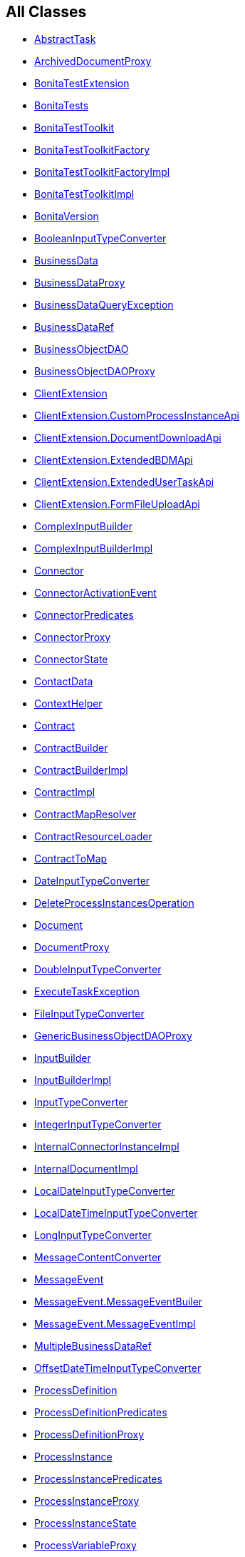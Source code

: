 == All Classes

* link:com/bonitasoft/test/toolkit/model/AbstractTask.html[[.interfaceName]#AbstractTask#]
* link:com/bonitasoft/test/toolkit/internal/proxy/ArchivedDocumentProxy.html[ArchivedDocumentProxy]
* link:com/bonitasoft/test/toolkit/junit/extension/BonitaTestExtension.html[BonitaTestExtension]
* link:com/bonitasoft/test/toolkit/junit/extension/BonitaTests.html[BonitaTests]
* link:com/bonitasoft/test/toolkit/BonitaTestToolkit.html[[.interfaceName]#BonitaTestToolkit#]
* link:com/bonitasoft/test/toolkit/BonitaTestToolkitFactory.html[[.interfaceName]#BonitaTestToolkitFactory#]
* link:com/bonitasoft/test/toolkit/internal/BonitaTestToolkitFactoryImpl.html[BonitaTestToolkitFactoryImpl]
* link:com/bonitasoft/test/toolkit/internal/BonitaTestToolkitImpl.html[BonitaTestToolkitImpl]
* link:com/bonitasoft/test/toolkit/internal/BonitaVersion.html[BonitaVersion]
* link:com/bonitasoft/test/toolkit/internal/contract/converter/BooleanInputTypeConverter.html[BooleanInputTypeConverter]
* link:com/bonitasoft/test/toolkit/model/BusinessData.html[[.interfaceName]#BusinessData#]
* link:com/bonitasoft/test/toolkit/internal/proxy/BusinessDataProxy.html[BusinessDataProxy]
* link:com/bonitasoft/test/toolkit/exception/BusinessDataQueryException.html[BusinessDataQueryException]
* link:com/bonitasoft/test/toolkit/internal/proxy/context/BusinessDataRef.html[BusinessDataRef]
* link:com/bonitasoft/test/toolkit/model/BusinessObjectDAO.html[[.interfaceName]#BusinessObjectDAO#]
* link:com/bonitasoft/test/toolkit/internal/proxy/BusinessObjectDAOProxy.html[BusinessObjectDAOProxy]
* link:com/bonitasoft/test/toolkit/internal/client/ClientExtension.html[[.interfaceName]#ClientExtension#]
* link:com/bonitasoft/test/toolkit/internal/client/ClientExtension.CustomProcessInstanceApi.html[[.interfaceName]#ClientExtension.CustomProcessInstanceApi#]
* link:com/bonitasoft/test/toolkit/internal/client/ClientExtension.DocumentDownloadApi.html[[.interfaceName]#ClientExtension.DocumentDownloadApi#]
* link:com/bonitasoft/test/toolkit/internal/client/ClientExtension.ExtendedBDMApi.html[[.interfaceName]#ClientExtension.ExtendedBDMApi#]
* link:com/bonitasoft/test/toolkit/internal/client/ClientExtension.ExtendedUserTaskApi.html[[.interfaceName]#ClientExtension.ExtendedUserTaskApi#]
* link:com/bonitasoft/test/toolkit/internal/client/ClientExtension.FormFileUploadApi.html[[.interfaceName]#ClientExtension.FormFileUploadApi#]
* link:com/bonitasoft/test/toolkit/contract/ComplexInputBuilder.html[[.interfaceName]#ComplexInputBuilder#]
* link:com/bonitasoft/test/toolkit/internal/contract/ComplexInputBuilderImpl.html[ComplexInputBuilderImpl]
* link:com/bonitasoft/test/toolkit/model/Connector.html[[.interfaceName]#Connector#]
* link:com/bonitasoft/test/toolkit/model/ConnectorActivationEvent.html[ConnectorActivationEvent]
* link:com/bonitasoft/test/toolkit/predicate/ConnectorPredicates.html[ConnectorPredicates]
* link:com/bonitasoft/test/toolkit/internal/proxy/ConnectorProxy.html[ConnectorProxy]
* link:com/bonitasoft/test/toolkit/model/ConnectorState.html[ConnectorState]
* link:com/bonitasoft/test/toolkit/model/ContactData.html[[.interfaceName]#ContactData#]
* link:com/bonitasoft/test/toolkit/internal/proxy/context/ContextHelper.html[ContextHelper]
* link:com/bonitasoft/test/toolkit/model/Contract.html[[.interfaceName]#Contract#]
* link:com/bonitasoft/test/toolkit/contract/ContractBuilder.html[[.interfaceName]#ContractBuilder#]
* link:com/bonitasoft/test/toolkit/internal/contract/ContractBuilderImpl.html[ContractBuilderImpl]
* link:com/bonitasoft/test/toolkit/internal/contract/ContractImpl.html[ContractImpl]
* link:com/bonitasoft/test/toolkit/internal/contract/ContractMapResolver.html[ContractMapResolver]
* link:com/bonitasoft/test/toolkit/internal/contract/ContractResourceLoader.html[ContractResourceLoader]
* link:com/bonitasoft/test/toolkit/internal/contract/ContractToMap.html[[.interfaceName]#ContractToMap#]
* link:com/bonitasoft/test/toolkit/internal/contract/converter/DateInputTypeConverter.html[DateInputTypeConverter]
* link:com/bonitasoft/test/toolkit/internal/operation/DeleteProcessInstancesOperation.html[DeleteProcessInstancesOperation]
* link:com/bonitasoft/test/toolkit/model/Document.html[[.interfaceName]#Document#]
* link:com/bonitasoft/test/toolkit/internal/proxy/DocumentProxy.html[DocumentProxy]
* link:com/bonitasoft/test/toolkit/internal/contract/converter/DoubleInputTypeConverter.html[DoubleInputTypeConverter]
* link:com/bonitasoft/test/toolkit/exception/ExecuteTaskException.html[ExecuteTaskException]
* link:com/bonitasoft/test/toolkit/internal/contract/converter/FileInputTypeConverter.html[FileInputTypeConverter]
* link:com/bonitasoft/test/toolkit/internal/proxy/GenericBusinessObjectDAOProxy.html[GenericBusinessObjectDAOProxy]
* link:com/bonitasoft/test/toolkit/contract/InputBuilder.html[[.interfaceName]#InputBuilder#]
* link:com/bonitasoft/test/toolkit/internal/contract/InputBuilderImpl.html[InputBuilderImpl]
* link:com/bonitasoft/test/toolkit/internal/contract/InputTypeConverter.html[[.interfaceName]#InputTypeConverter#]
* link:com/bonitasoft/test/toolkit/internal/contract/converter/IntegerInputTypeConverter.html[IntegerInputTypeConverter]
* link:com/bonitasoft/test/toolkit/internal/proxy/InternalConnectorInstanceImpl.html[InternalConnectorInstanceImpl]
* link:com/bonitasoft/test/toolkit/internal/proxy/InternalDocumentImpl.html[InternalDocumentImpl]
* link:com/bonitasoft/test/toolkit/internal/contract/converter/LocalDateInputTypeConverter.html[LocalDateInputTypeConverter]
* link:com/bonitasoft/test/toolkit/internal/contract/converter/LocalDateTimeInputTypeConverter.html[LocalDateTimeInputTypeConverter]
* link:com/bonitasoft/test/toolkit/internal/contract/converter/LongInputTypeConverter.html[LongInputTypeConverter]
* link:com/bonitasoft/test/toolkit/internal/message/MessageContentConverter.html[MessageContentConverter]
* link:com/bonitasoft/test/toolkit/model/MessageEvent.html[[.interfaceName]#MessageEvent#]
* link:com/bonitasoft/test/toolkit/model/MessageEvent.MessageEventBuiler.html[MessageEvent.MessageEventBuiler]
* link:com/bonitasoft/test/toolkit/model/MessageEvent.MessageEventImpl.html[MessageEvent.MessageEventImpl]
* link:com/bonitasoft/test/toolkit/internal/proxy/context/MultipleBusinessDataRef.html[MultipleBusinessDataRef]
* link:com/bonitasoft/test/toolkit/internal/contract/converter/OffsetDateTimeInputTypeConverter.html[OffsetDateTimeInputTypeConverter]
* link:com/bonitasoft/test/toolkit/model/ProcessDefinition.html[[.interfaceName]#ProcessDefinition#]
* link:com/bonitasoft/test/toolkit/predicate/ProcessDefinitionPredicates.html[ProcessDefinitionPredicates]
* link:com/bonitasoft/test/toolkit/internal/proxy/ProcessDefinitionProxy.html[ProcessDefinitionProxy]
* link:com/bonitasoft/test/toolkit/model/ProcessInstance.html[[.interfaceName]#ProcessInstance#]
* link:com/bonitasoft/test/toolkit/predicate/ProcessInstancePredicates.html[ProcessInstancePredicates]
* link:com/bonitasoft/test/toolkit/internal/proxy/ProcessInstanceProxy.html[ProcessInstanceProxy]
* link:com/bonitasoft/test/toolkit/model/ProcessInstanceState.html[ProcessInstanceState]
* link:com/bonitasoft/test/toolkit/internal/proxy/ProcessVariableProxy.html[ProcessVariableProxy]
* link:com/bonitasoft/test/toolkit/internal/proxy/ProxyFactory.html[ProxyFactory]
* link:com/bonitasoft/test/toolkit/model/QueryParameter.html[[.interfaceName]#QueryParameter#]
* link:com/bonitasoft/test/toolkit/internal/proxy/QueryParameterImpl.html[QueryParameterImpl]
* link:com/bonitasoft/test/toolkit/internal/contract/ResourceContractImpl.html[ResourceContractImpl]
* link:com/bonitasoft/test/toolkit/model/SignalEvent.html[[.interfaceName]#SignalEvent#]
* link:com/bonitasoft/test/toolkit/model/SignalEvent.SignalEventImpl.html[SignalEvent.SignalEventImpl]
* link:com/bonitasoft/test/toolkit/exception/StartProcessException.html[StartProcessException]
* link:com/bonitasoft/test/toolkit/internal/contract/converter/StringInputTypeConverter.html[StringInputTypeConverter]
* link:com/bonitasoft/test/toolkit/model/Task.html[[.interfaceName]#Task#]
* link:com/bonitasoft/test/toolkit/predicate/TaskPredicates.html[TaskPredicates]
* link:com/bonitasoft/test/toolkit/internal/proxy/TaskProxy.html[TaskProxy]
* link:com/bonitasoft/test/toolkit/model/TaskState.html[TaskState]
* link:com/bonitasoft/test/toolkit/model/TaskType.html[TaskType]
* link:com/bonitasoft/test/toolkit/internal/proxy/TaskVariableProxy.html[TaskVariableProxy]
* link:com/bonitasoft/test/toolkit/internal/proxy/TaskVariableResolver.html[TaskVariableResolver]
* link:com/bonitasoft/test/toolkit/model/TimerEventTrigger.html[[.interfaceName]#TimerEventTrigger#]
* link:com/bonitasoft/test/toolkit/internal/proxy/TimerEventTriggerProxy.html[TimerEventTriggerProxy]
* link:com/bonitasoft/test/toolkit/model/User.html[[.interfaceName]#User#]
* link:com/bonitasoft/test/toolkit/internal/proxy/UserProxy.html[UserProxy]
* link:com/bonitasoft/test/toolkit/model/UserTask.html[[.interfaceName]#UserTask#]
* link:com/bonitasoft/test/toolkit/predicate/UserTaskPredicates.html[UserTaskPredicates]
* link:com/bonitasoft/test/toolkit/internal/proxy/UserTaskProxy.html[UserTaskProxy]
* link:com/bonitasoft/test/toolkit/model/Variable.html[[.interfaceName]#Variable#]
